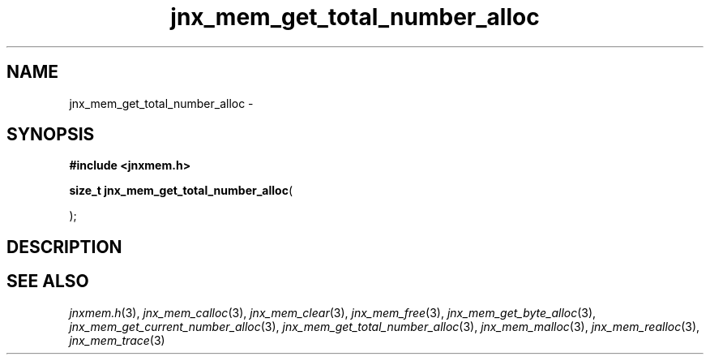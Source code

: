 .\" File automatically generated by doxy2man0.1
.\" Generation date: Sat Jan 25 2014
.TH jnx_mem_get_total_number_alloc 3 2014-01-25 "XXXpkg" "The XXX Manual"
.SH "NAME"
jnx_mem_get_total_number_alloc \- 
.SH SYNOPSIS
.nf
.B #include <jnxmem.h>
.sp
\fBsize_t jnx_mem_get_total_number_alloc\fP(

);
.fi
.SH DESCRIPTION
.SH SEE ALSO
.PP
.nh
.ad l
\fIjnxmem.h\fP(3), \fIjnx_mem_calloc\fP(3), \fIjnx_mem_clear\fP(3), \fIjnx_mem_free\fP(3), \fIjnx_mem_get_byte_alloc\fP(3), \fIjnx_mem_get_current_number_alloc\fP(3), \fIjnx_mem_get_total_number_alloc\fP(3), \fIjnx_mem_malloc\fP(3), \fIjnx_mem_realloc\fP(3), \fIjnx_mem_trace\fP(3)
.ad
.hy
